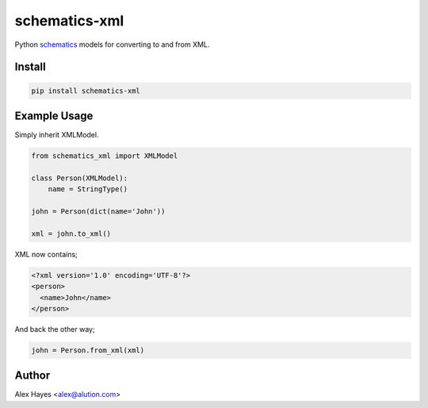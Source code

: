 ==============
schematics-xml
==============

Python schematics_ models for converting to and from XML.

.. image:: https://travis-ci.org/alexhayes/schematics-xml.png?branch=master
    :target: https://travis-ci.org/alexhayes/schematics-xml
    :alt: Build Status

.. image:: https://landscape.io/github/alexhayes/schematics-xml/master/landscape.png
    :target: https://landscape.io/github/alexhayes/schematics-xml/
    :alt: Code Health

.. image:: https://codecov.io/github/alexhayes/schematics-xml/coverage.svg?branch=master
    :target: https://codecov.io/github/alexhayes/schematics-xml?branch=master
    :alt: Code Coverage

.. image:: https://readthedocs.org/projects/schematics-xml/badge/
    :target: http://schematics-xml.readthedocs.org/en/latest/
    :alt: Documentation Status

.. image:: https://img.shields.io/pypi/v/schematics-xml.svg
    :target: https://pypi.python.org/pypi/schematics-xml
    :alt: Latest Version

.. image:: https://img.shields.io/pypi/pyversions/schematics-xml.svg
    :target: https://pypi.python.org/pypi/schematics-xml/
    :alt: Supported Python versions


Install
-------

.. code-block:: bash

    pip install schematics-xml


Example Usage
-------------

Simply inherit XMLModel.

.. code-block:: python

    from schematics_xml import XMLModel

    class Person(XMLModel):
        name = StringType()

    john = Person(dict(name='John'))

    xml = john.to_xml()

XML now contains;

.. code-block:: xml

    <?xml version='1.0' encoding='UTF-8'?>
    <person>
      <name>John</name>
    </person>

And back the other way;

.. code-block:: python

    john = Person.from_xml(xml)


Author
------

Alex Hayes <alex@alution.com>

.. _schematics: https://schematics.readthedocs.io
